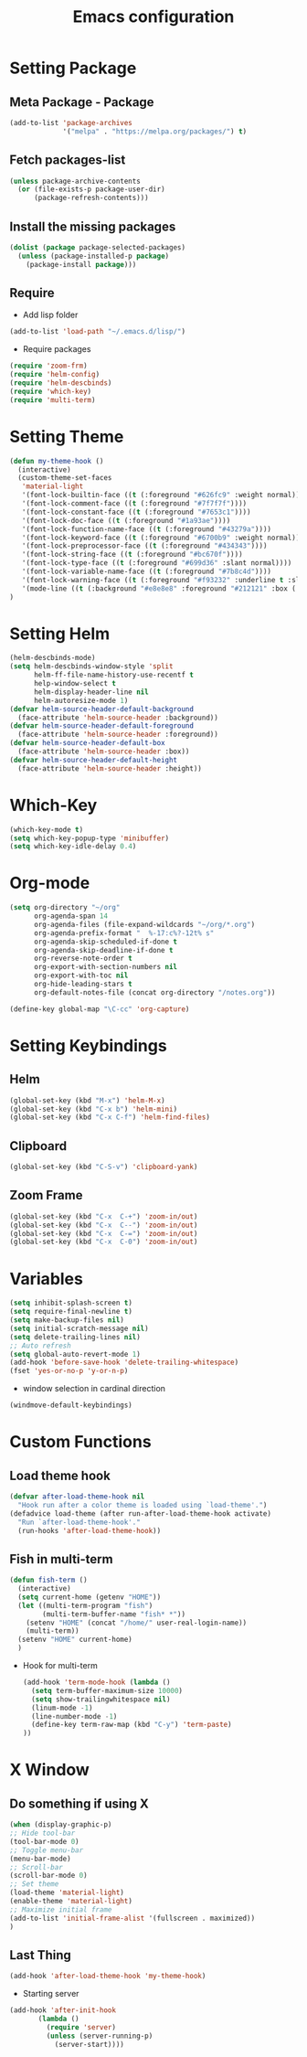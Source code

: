 #+TITLE: Emacs configuration

* Setting Package

** Meta Package - Package
#+BEGIN_SRC emacs-lisp
(add-to-list 'package-archives
             '("melpa" . "https://melpa.org/packages/") t)
#+END_SRC

** Fetch packages-list
#+BEGIN_SRC emacs-lisp
(unless package-archive-contents
  (or (file-exists-p package-user-dir)
      (package-refresh-contents)))
#+END_SRC

** Install the missing packages
#+BEGIN_SRC emacs-lisp
(dolist (package package-selected-packages)
  (unless (package-installed-p package)
    (package-install package)))
#+END_SRC

** Require
- Add lisp folder
#+BEGIN_SRC emacs-lisp
(add-to-list 'load-path "~/.emacs.d/lisp/")
#+END_SRC
- Require packages
#+BEGIN_SRC emacs-lisp
(require 'zoom-frm)
(require 'helm-config)
(require 'helm-descbinds)
(require 'which-key)
(require 'multi-term)
#+END_SRC

* Setting Theme
#+BEGIN_SRC emacs-lisp
(defun my-theme-hook ()
  (interactive)
  (custom-theme-set-faces
   'material-light
   '(font-lock-builtin-face ((t (:foreground "#626fc9" :weight normal))))
   '(font-lock-comment-face ((t (:foreground "#7f7f7f"))))
   '(font-lock-constant-face ((t (:foreground "#7653c1"))))
   '(font-lock-doc-face ((t (:foreground "#1a93ae"))))
   '(font-lock-function-name-face ((t (:foreground "#43279a"))))
   '(font-lock-keyword-face ((t (:foreground "#6700b9" :weight normal))))
   '(font-lock-preprocessor-face ((t (:foreground "#434343"))))
   '(font-lock-string-face ((t (:foreground "#bc670f"))))
   '(font-lock-type-face ((t (:foreground "#699d36" :slant normal))))
   '(font-lock-variable-name-face ((t (:foreground "#7b8c4d"))))
   '(font-lock-warning-face ((t (:foreground "#f93232" :underline t :slant italic :weight bold))))
   '(mode-line ((t (:background "#e8e8e8" :foreground "#212121" :box (:line-width 2 :color "#ECEFF1"))))))
)
#+END_SRC

* Setting Helm
#+BEGIN_SRC emacs-lisp
(helm-descbinds-mode)
(setq helm-descbinds-window-style 'split
      helm-ff-file-name-history-use-recentf t
      help-window-select t
      helm-display-header-line nil
      helm-autoresize-mode 1)
(defvar helm-source-header-default-background
  (face-attribute 'helm-source-header :background))
(defvar helm-source-header-default-foreground
  (face-attribute 'helm-source-header :foreground))
(defvar helm-source-header-default-box
  (face-attribute 'helm-source-header :box))
(defvar helm-source-header-default-height
  (face-attribute 'helm-source-header :height))
#+END_SRC

* Which-Key
#+BEGIN_SRC emacs-lisp
(which-key-mode t)
(setq which-key-popup-type 'minibuffer)
(setq which-key-idle-delay 0.4)
#+END_SRC

* Org-mode
#+BEGIN_SRC emacs-lisp
(setq org-directory "~/org"
      org-agenda-span 14
      org-agenda-files (file-expand-wildcards "~/org/*.org")
      org-agenda-prefix-format "  %-17:c%?-12t% s"
      org-agenda-skip-scheduled-if-done t
      org-agenda-skip-deadline-if-done t
      org-reverse-note-order t
      org-export-with-section-numbers nil
      org-export-with-toc nil
      org-hide-leading-stars t
      org-default-notes-file (concat org-directory "/notes.org"))

(define-key global-map "\C-cc" 'org-capture)
#+END_SRC

* Setting Keybindings
** Helm
#+BEGIN_SRC emacs-lisp
(global-set-key (kbd "M-x") 'helm-M-x)
(global-set-key (kbd "C-x b") 'helm-mini)
(global-set-key (kbd "C-x C-f") 'helm-find-files)
#+END_SRC

** Clipboard
#+BEGIN_SRC emacs-lisp
(global-set-key (kbd "C-S-v") 'clipboard-yank)
#+END_SRC

** Zoom Frame
 #+BEGIN_SRC emacs-lisp
 (global-set-key (kbd "C-x  C-+") 'zoom-in/out)
 (global-set-key (kbd "C-x  C--") 'zoom-in/out)
 (global-set-key (kbd "C-x  C-=") 'zoom-in/out)
 (global-set-key (kbd "C-x  C-0") 'zoom-in/out)
 #+END_SRC

* Variables
#+BEGIN_SRC emacs-lisp
(setq inhibit-splash-screen t)
(setq require-final-newline t)
(setq make-backup-files nil)
(setq initial-scratch-message nil)
(setq delete-trailing-lines nil)
;; Auto refresh
(setq global-auto-revert-mode 1)
(add-hook 'before-save-hook 'delete-trailing-whitespace)
(fset 'yes-or-no-p 'y-or-n-p)
#+END_SRC

- window selection in cardinal direction
#+BEGIN_SRC emacs-lisp
(windmove-default-keybindings)
#+END_SRC

* Custom Functions
** Load theme hook
#+BEGIN_SRC emacs-lisp
(defvar after-load-theme-hook nil
  "Hook run after a color theme is loaded using `load-theme'.")
(defadvice load-theme (after run-after-load-theme-hook activate)
  "Run `after-load-theme-hook'."
  (run-hooks 'after-load-theme-hook))
#+END_SRC

** Fish in multi-term
  #+BEGIN_SRC emacs-lisp
(defun fish-term ()
  (interactive)
  (setq current-home (getenv "HOME"))
  (let ((multi-term-program "fish")
        (multi-term-buffer-name "fish* *"))
    (setenv "HOME" (concat "/home/" user-real-login-name))
    (multi-term))
  (setenv "HOME" current-home)
  )
  #+END_SRC

   - Hook for multi-term
    #+BEGIN_SRC emacs-lisp
    (add-hook 'term-mode-hook (lambda ()
      (setq term-buffer-maximum-size 10000)
      (setq show-trailingwhitespace nil)
      (linum-mode -1)
      (line-number-mode -1)
      (define-key term-raw-map (kbd "C-y") 'term-paste)
    ))
    #+END_SRC

* X Window
** Do something if using X
 #+BEGIN_SRC emacs-lisp
  (when (display-graphic-p)
  ;; Hide tool-bar
  (tool-bar-mode 0)
  ;; Toggle menu-bar
  (menu-bar-mode)
  ;; Scroll-bar
  (scroll-bar-mode 0)
  ;; Set theme
  (load-theme 'material-light)
  (enable-theme 'material-light)
  ;; Maximize initial frame
  (add-to-list 'initial-frame-alist '(fullscreen . maximized))
  )
 #+END_SRC

** Last Thing
 #+BEGIN_SRC emacs-lisp
 (add-hook 'after-load-theme-hook 'my-theme-hook)
 #+END_SRC

 - Starting server
 #+BEGIN_SRC emacs-lisp
 (add-hook 'after-init-hook
        (lambda ()
          (require 'server)
          (unless (server-running-p)
            (server-start))))
 #+END_SRC
